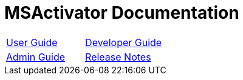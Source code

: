 = MSActivator Documentation
:doctype: book
:imagesdir: ./resources/
ifdef::env-github,env-browser[:outfilesuffix: .adoc]

|===

| link:user-guide/index{outfilesuffix}[User Guide] | link:developer-guide/index{outfilesuffix}[Developer Guide]
| link:admin-guide/index{outfilesuffix}[Admin Guide] | link:release_notes{outfilesuffix}[Release Notes]

|===